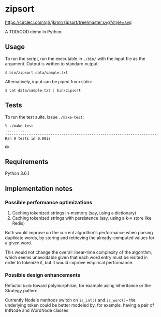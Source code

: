 * zipsort

  #+ATTR_HTML: title="Circle CI status"
  [[https://circleci.com/gh/jkrmr/zipsort/tree/master][https://circleci.com/gh/jkrmr/zipsort/tree/master.svg?style=svg]]

  A TDD/OOD demo in Python.

** Usage

   To run the script, run the executable in ~./bin/~ with the input file as the
   argument. Output is written to standard output.

   #+BEGIN_SRC shell
   $ bin/zipsort data/sample.txt
   #+END_SRC

   Alternatively, input can be piped from stdin:

   #+BEGIN_SRC shell
   $ cat data/sample.txt | bin/zipsort
   #+END_SRC

** Tests

   To run the test suite, issue ~./make-test~:

   #+BEGIN_SRC
   % ./make-test
   .........
   ----------------------------------------------------------------------
   Ran 9 tests in 0.001s

   OK
   #+END_SRC

** Requirements

   Python 3.6.1

** Implementation notes

*** Possible performance optimizations

    1. Caching tokenized strings in-memory (say, using a dictionary)
    2. Caching tokenized strings with persistence (say, using a k-v store like Redis)

    Both would improve on the current algorithm's performance when parsing
    duplicate words, by storing and retrieving the already-computed values for a
    given word.

    This would not change the overall linear-time complexity of the algorithm,
    which seems unavoidable given that each word entry must be visited in order
    to tokenize it, but it would improve empirical performance.

*** Possible design enhancements

    Refactor ~Node~ toward polymorphism, for example using inheritance or the
    Strategy pattern.

    Currently Node's methods switch on ~is_int()~ and ~is_word()~-- the
    underlying token could be better modeled by, for example, having a pair of
    IntNode and WordNode classes.
